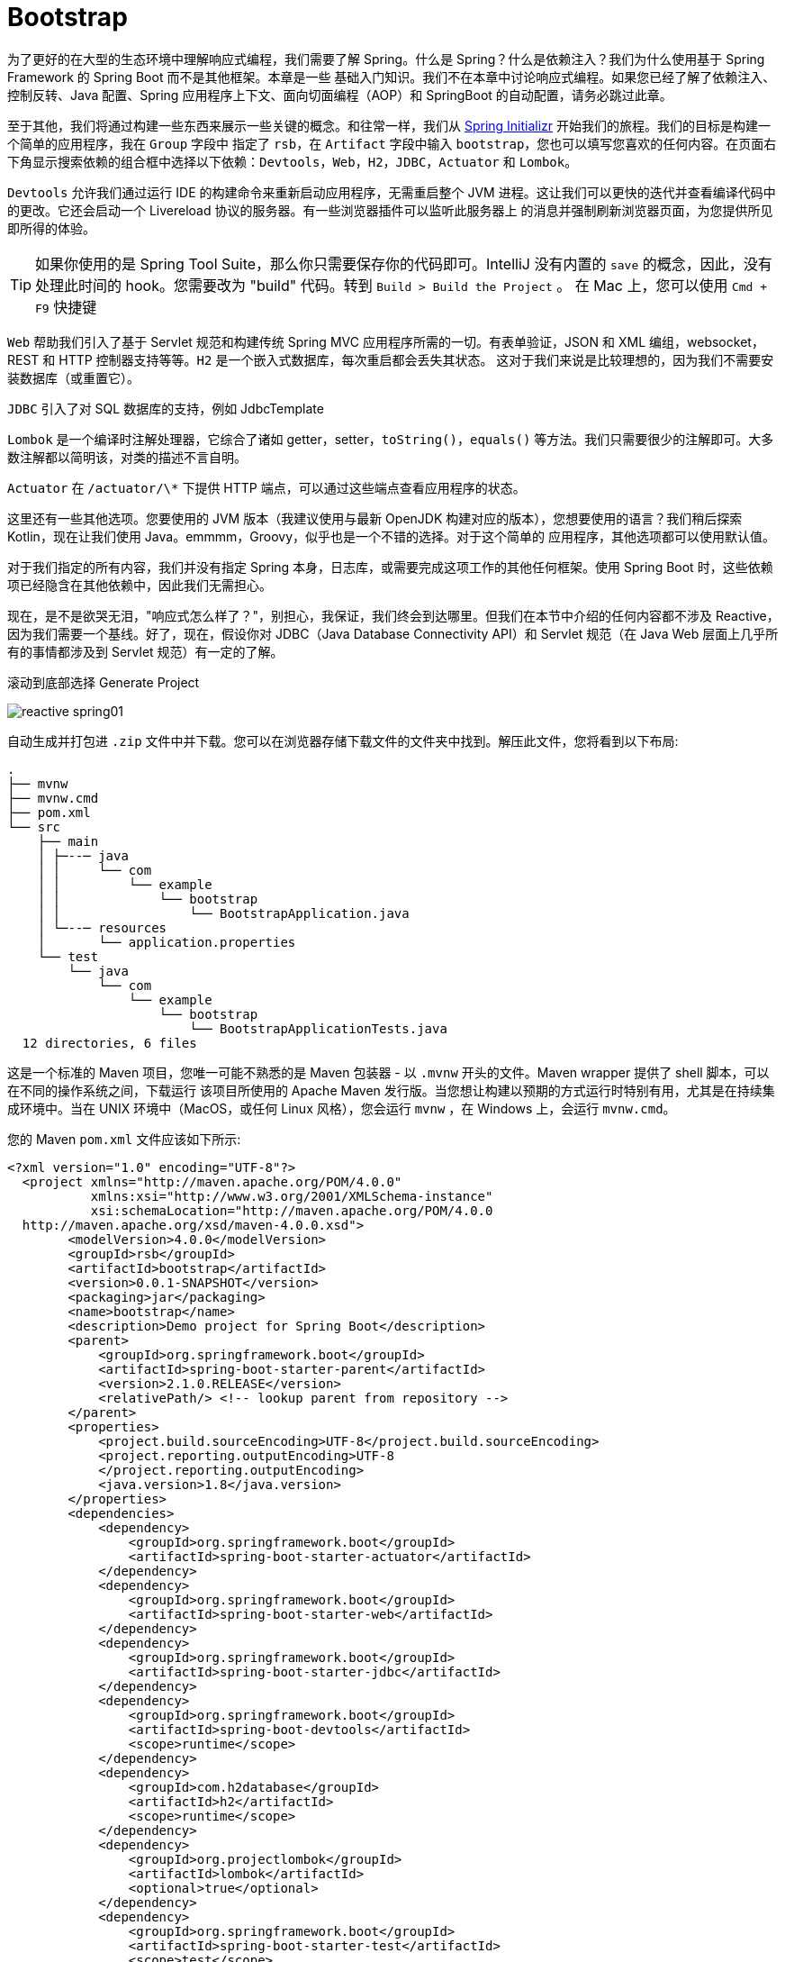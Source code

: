 = Bootstrap

为了更好的在大型的生态环境中理解响应式编程，我们需要了解 Spring。什么是 Spring？什么是依赖注入？我们为什么使用基于 Spring Framework 的 Spring Boot 而不是其他框架。本章是一些
基础入门知识。我们不在本章中讨论响应式编程。如果您已经了解了依赖注入、控制反转、Java 配置、Spring 应用程序上下文、面向切面编程（AOP）和 SpringBoot 的自动配置，请务必跳过此章。

至于其他，我们将通过构建一些东西来展示一些关键的概念。和往常一样，我们从 https://start.spring.io[Spring Initializr] 开始我们的旅程。我们的目标是构建一个简单的应用程序，我在 `Group` 字段中
指定了 `rsb`，在 `Artifact` 字段中输入 `bootstrap`，您也可以填写您喜欢的任何内容。在页面右下角显示搜索依赖的组合框中选择以下依赖：`Devtools`，`Web`，`H2`，`JDBC`，`Actuator` 和 `Lombok`。

`Devtools` 允许我们通过运行 IDE 的构建命令来重新启动应用程序，无需重启整个 JVM 进程。这让我们可以更快的迭代并查看编译代码中的更改。它还会启动一个 Livereload 协议的服务器。有一些浏览器插件可以监听此服务器上
的消息并强制刷新浏览器页面，为您提供所见即所得的体验。

[TIP]
====
如果你使用的是 Spring Tool Suite，那么你只需要保存你的代码即可。IntelliJ 没有内置的 `save` 的概念，因此，没有处理此时间的 hook。您需要改为 "build" 代码。转到 `Build > Build the Project` 。
在 Mac 上，您可以使用 `Cmd + F9` 快捷键
====

`Web` 帮助我们引入了基于 Servlet 规范和构建传统 Spring MVC 应用程序所需的一切。有表单验证，JSON 和 XML 编组，websocket，REST 和 HTTP 控制器支持等等。`H2` 是一个嵌入式数据库，每次重启都会丢失其状态。
这对于我们来说是比较理想的，因为我们不需要安装数据库（或重置它）。

`JDBC` 引入了对 SQL 数据库的支持，例如 JdbcTemplate

`Lombok` 是一个编译时注解处理器，它综合了诸如 getter，setter，`toString()`，`equals()` 等方法。我们只需要很少的注解即可。大多数注解都以简明该，对类的描述不言自明。

`Actuator` 在 `/actuator/\*` 下提供 HTTP 端点，可以通过这些端点查看应用程序的状态。

这里还有一些其他选项。您要使用的 JVM 版本（我建议使用与最新 OpenJDK 构建对应的版本），您想要使用的语言？我们稍后探索 Kotlin，现在让我们使用 Java。emmmm，Groovy，似乎也是一个不错的选择。对于这个简单的
应用程序，其他选项都可以使用默认值。

对于我们指定的所有内容，我们并没有指定 Spring 本身，日志库，或需要完成这项工作的其他任何框架。使用 Spring Boot 时，这些依赖项已经隐含在其他依赖中，因此我们无需担心。

现在，是不是欲哭无泪，"响应式怎么样了？"，别担心，我保证，我们终会到达哪里。但我们在本节中介绍的任何内容都不涉及 Reactive，因为我们需要一个基线。好了，现在，假设你对 JDBC（Java Database Connectivity API）和
Servlet 规范（在 Java Web 层面上几乎所有的事情都涉及到 Servlet 规范）有一定的了解。

滚动到底部选择 Generate Project

image::images/reactive-spring01.png[]

自动生成并打包进 `.zip` 文件中并下载。您可以在浏览器存储下载文件的文件夹中找到。解压此文件，您将看到以下布局:

[source,txt]
----
.
├── mvnw
├── mvnw.cmd
├── pom.xml
└── src
    ├── main
    │ ├─--─ java
    │ │     └── com
    │ │         └── example
    │ │             └── bootstrap
    │ │                 └── BootstrapApplication.java
    │ └─--─ resources
    │       └── application.properties
    └── test
        └── java
            └── com
                └── example
                    └── bootstrap
                        └── BootstrapApplicationTests.java
  12 directories, 6 files
----

这是一个标准的 Maven 项目，您唯一可能不熟悉的是 Maven 包装器 - 以 `.mvnw` 开头的文件。Maven wrapper 提供了 shell 脚本，可以在不同的操作系统之间，下载运行
该项目所使用的 Apache Maven 发行版。当您想让构建以预期的方式运行时特别有用，尤其是在持续集成环境中。当在 UNIX 环境中（MacOS，或任何 Linux 风格），您会运行
`mvnw` ，在 Windows 上，会运行 `mvnw.cmd`。

您的 Maven `pom.xml` 文件应该如下所示:

[source,xml]
----
<?xml version="1.0" encoding="UTF-8"?>
  <project xmlns="http://maven.apache.org/POM/4.0.0"
           xmlns:xsi="http://www.w3.org/2001/XMLSchema-instance"
           xsi:schemaLocation="http://maven.apache.org/POM/4.0.0
  http://maven.apache.org/xsd/maven-4.0.0.xsd">
        <modelVersion>4.0.0</modelVersion>
        <groupId>rsb</groupId>
        <artifactId>bootstrap</artifactId>
        <version>0.0.1-SNAPSHOT</version>
        <packaging>jar</packaging>
        <name>bootstrap</name>
        <description>Demo project for Spring Boot</description>
        <parent>
            <groupId>org.springframework.boot</groupId>
            <artifactId>spring-boot-starter-parent</artifactId>
            <version>2.1.0.RELEASE</version>
            <relativePath/> <!-- lookup parent from repository -->
        </parent>
        <properties>
            <project.build.sourceEncoding>UTF-8</project.build.sourceEncoding>
            <project.reporting.outputEncoding>UTF-8
            </project.reporting.outputEncoding>
            <java.version>1.8</java.version>
        </properties>
        <dependencies>
            <dependency>
                <groupId>org.springframework.boot</groupId>
                <artifactId>spring-boot-starter-actuator</artifactId>
            </dependency>
            <dependency>
                <groupId>org.springframework.boot</groupId>
                <artifactId>spring-boot-starter-web</artifactId>
            </dependency>
            <dependency>
                <groupId>org.springframework.boot</groupId>
                <artifactId>spring-boot-starter-jdbc</artifactId>
            </dependency>
            <dependency>
                <groupId>org.springframework.boot</groupId>
                <artifactId>spring-boot-devtools</artifactId>
                <scope>runtime</scope>
            </dependency>
            <dependency>
                <groupId>com.h2database</groupId>
                <artifactId>h2</artifactId>
                <scope>runtime</scope>
            </dependency>
            <dependency>
                <groupId>org.projectlombok</groupId>
                <artifactId>lombok</artifactId>
                <optional>true</optional>
            </dependency>
            <dependency>
                <groupId>org.springframework.boot</groupId>
                <artifactId>spring-boot-starter-test</artifactId>
                <scope>test</scope>
            </dependency>
        </dependencies>
        <build>
            <plugins>
              <plugin>
                  <groupId>org.springframework.boot</groupId>
                  <artifactId>spring-boot-maven-plugin</artifactId>
              </plugin>
            </plugins>
        </build>
</project>
----

这个 `pom.xml` 文件很简单，在 Spring Initializr 上选择的复选框都表示为 `pom.xml` 文件的 `dependency`。我们选择了 Web，它对于的依赖是 `org.springframework.boot:spring-boot-starter-web`。
对于这个例子，它解释了我们需要至少三个依赖项，但并不能解释所有的依赖项。同时，测试也很重要，在添加到 Maven 构建的依赖项中，我们可以至少可以看到
`org.springframework.boot:spring-boot-starter-test`。通常，Spring Initializr 会根据您添加的库在合适的时候添加其他测试库。如果没有选择其他库，Spring Initializr
会自动生产具有测试依赖的新项目。

我们还可以看到有一个空的属性文件 `src/main/resources/application.properties`， 稍后，我们会对此文件进行配置。Spring 可以读取 `.properties` 文件和 `.yaml` 文件。

这是一个标准的 Spring Boot 应用程序，入口类 `BootstrapApplication.java` 具有  `public static void main(String[] args)` 方法。这是一个带有 main 方法
和注解的一个空类。很好，虽然我很想留在这里，大谈 Spring Boot。但如果没有一些背景知识，这也不会成为一个入门课程。因此，删除 `BootstrapApplication.java`，我们
会到达那里，但前提是需要一些基础知识。

== A Bigol'Bago'Beans

Spring Framework 是第一个冠以 Spring 绰号的项目，其核心是一个依赖注入的框架，依赖注入很简单，但影响深远。其思想也很简单：应用程序变化很大，从广义上讲，
解耦有助于降低更改应用程序和系统架构带来的成本，因此，我们需要一种不知道依赖（协作对象）在何处的方式来编写代码。

== CustomerService

假设我们已经编写了一个 CustomerService 接口，现在，我们需要为其提供一种实现：

// include::code:CustomerService[]

[source,java]
----
public interface CustomerService {

    Collection<Customer> save(String... names);

    Customer findById(Long id);

    Collection<Customer> findAll();
}
----

CustomerService 本身并不像它最终会如何连接在一起那么有趣，编写实现 - 需要使用那些依赖对象，这会影响到以后更改实现的难易程度。当您向系统中添加更多类型时，会增加此成本。
在软件项目的长期维护中，预先编写可维护的代码总是好的

在 Spring 的核心 JDBC 支持中，`JdbcTemplate` 是许多人使用的 Spring 的实用工具类。它在 Spring 生命周期的大部分时间都存在，并支持常见的 JDBC 操作，可以避免我们
使用 JDBC 时涉及到的大量样板代码（创建和销毁会话或事务，结果集映射到对象，参数绑定等等）。

为了让对象关系映射（ORM）的讨论变得简单 - Spring 本身以某种方式很好的支持范例 - 我们将在我们的实现中坚持使用 `JdbcTemplate`，让我们来看以下 `BaseCustomerService`，
它需要一个 `DataSource` 实例，并实例化一个新的 `JdbcTemplate` 实例

[source,java]
----
public class BaseCustomerService implements CustomerService { // <1>

    private final RowMapper<Customer> rowMapper = (rs,i) -> new Customer(rs.getLong("id"),rs.getString("NAME"));

    private final JdbcTemplate jdbcTemplate; // <2>

    public BaseCustomerService(DataSource dataSource) { // <3>
        this.jdbcTemplate = new JdbcTemplate(dataSource);
    }

    @Override
    public Collection<Customer> save(String... names) {
        List<Customer> customerList = new ArrayList<>();

        for(String name : names) {
            GeneratedKeyHolder keyHolder = new GeneratedKeyHolder();
            this.jdbcTemplate.update((connection) -> {
                PreparedStatement ps = connection.prepareStatement("insert into CUSTOMERS(name) values (?)"
                        , Statement.RETURN_GENERATED_KEYS);
                ps.setString(1,name);
                return ps;
            },keyHolder);
            Long keyHolderKey = Objects.requireNonNull(keyHolder.getKey().longValue());
            Customer customer = this.findById(keyHolderKey);
            Assert.notNull(name,"the name given must not be null!");
            customerList.add(customer);
        }
        return customerList;
    }

    @Override
    public Customer findById(Long id) {
        String sql = "select * from CUSTOMERS where id = ?";
        return this.jdbcTemplate.queryForObject(sql,rowMapper,id);
    }

    @Override
    public Collection<Customer> findAll() {
        return this.jdbcTemplate.query("select * from CUSTOMERS",rowMapper);
    }
}
----
<1> 这是一个 public 类，因为在本章中我们会在不同的包中有不同的实现。通常，你应该不会在不同的包中有多个实现，你应该尽可能的为实现分配不可见的修饰符。我的大部分代码的包都是私有的（根本没有修饰符）
<2> `JdbcTemplate` 引用我们需要的数据源
<3> 它需要一个数据源

== 不灵活的实现

实现的第一步是需要确定其与 RDBMS 对话的 `java.sql.DataSource` 实例。它需要该对象能够与数据库进行交互。这个数据库肯定会根据环境而改变位置。因此，在 Java 中对开发数据库
的凭据进行硬编码是错误的，进具体的说，将 `DataSource` 对象的创建隐藏在 `CustomerService` 实现中是错误的。出于多种原因，最重要的是安全性，这是一种糟糕的想法。
因为它将本地计算机上运行的数据库和代码耦合起来，无法切换数据库驱动程序的 URL。

[TIP]
====
如果你的开发，测试和集成测试数据库都是同一个数据库，这将是非常糟糕的
====

一个 `CustomerService` 的本地实现 - 但不建议这么做

[source,java]
----
public class DevelopmentOnlyCustomerService extends BaseCustomerService {

    public DevelopmentOnlyCustomerService() {
        super(buildDataSource());
    }

    private static DataSource buildDataSource() { // <1>
        EmbeddedDatabase dataSource = new EmbeddedDatabaseBuilder()
                .setType(EmbeddedDatabaseType.H2)
                .build();
        return DataSourceUtils.initializeDdl(dataSource);
    }
}
----
====
<1> 在 `CustomerService` 实现中硬编码创建数据源，这里使用的是基于内存数据库的嵌入式 H2
====

最大的遗憾是，这个实现除了硬编码将 `DataSource` 传递给父构造函数之外，并没有做其他任何事。`BaseCustomerService` 是参数化的，它保留了可选性，这个子类几乎是
不遗余力的通过对 `Datasource` 进行硬编码来删除可选性，真的是浪费。`DataSource` 确实是需要在某个地方创建，但我们希望不应该在它的实现中创建。`DataSource` 表示
与网络服务的实时连接，当我们的应用程序从一个环境（开发，QA，staging 等）迁移到另一个环境时，其位置可能会发生变化。在这个糟糕的例子中，我们使用了内存和嵌入式数据库，
但这并不是常见的情况，在大多数情况下，我们通常会有一个需要指定 URIS，位置，凭据的数据源

`DataSource` 在使用前需要进行一些初始化设置，此示例在 `CustomerService` 实现时已经进行了创建和初始化逻辑。如果你对初始化逻辑比较好奇，我们将在后续示例中使用此
方法 `DataSourceUtils#initializeDdl(DataSource)`

[source,java]
----
public class DataSourceUtils {

    public static DataSource initializeDdl(DataSource dataSource) { // <1>
        ResourceDatabasePopulator populator = new ResourceDatabasePopulator(
                new ClassPathResource("/schema.sql")); // <2>
        DatabasePopulatorUtils.execute(populator,dataSource);
        return dataSource;
    }
}
----
====
<1> `ResourceDatabasePopulator` 来自 Spring Framework。它支持执行一个或多个 SQL 文件执行 SQL 语句。例如，如果在尝试运行 `CREATE TABLE` 操作时，如果数据库已经存在。或者继续，或者使其初始化失败
<2> Spring 提供了一个抽象概念 `Resource`，它代表了我们可能想要执行输出和输入的某种资源。`ClassPathResource` 代表应用程序类路径资源
====

下面演示如何使用这个实现

[source,java]
----
public class Application {

    public static void main(String[] args) {
        DevelopmentOnlyCustomerService customerService = new DevelopmentOnlyCustomerService();
        Demo.workWithCustomerService(Application.class,customerService);
    }
}
----

我们使用 Demo#workWithCustomerService(CustomerService) 来测试最终的实现，后续的例子中会用到这个方法，我们来看看他的定义：

[source,java]
----
public class Demo {

    private static final Logger log = LoggerFactory.getLogger(Demo.class);

    public static void workWithCustomerService(Class<?> label, CustomerService customerService){
        // <1>
        log.info("================================");
        log.info(label.getName());
        log.info("================================");

        // <2>
        Stream.of("A","B","C").map(customerService::save)
                .forEach(customer -> {
                    log.info("saved " + customer.toString());
                });

        // <3>
        customerService.findAll()
                .forEach(customer -> {
                    Long id = customer.getId();
                    // <4>
                    Customer byId = customerService.findById(id);
                    log.info("found " + byId.toString());
                    Assert.notNull(byId,"the resulting customer should not be null!");
                    Assert.isTrue(byId.equals(customer),"we should be able to query for this result");
                });
    }
}
----
====
<1> 解释我们要做什么
<2> 使用我们的实现向数据库写入一些数据
<3> 查找数据库中的所有记录
<4> 确认我们可以通过 id 找到每条记录
====

这段代码看起来像是一个测试，也确是如此。每个示例都有一个 JUnit 单元测试，基本上使用相同的代码路径。我们将专注于如何在 `public static void main` 应用程序的上下文
中建立每个示例，并进行测试。可以这么说，测试和演示我们都使用相同的代码。

`DataSource` 实例的代价很高并且通常需要在服务之间共享，所以，在使用他们的地方创建没有任务意义。取而代之的是，让我们集中在一处创建它们，它不需要关心我们如何编写自己的代码。

== 参数化实现

为了改进我们的示例并恢复可选性，最简单的方式就是通过构造函数对 `DataSource` 进行参数化

[source,java]
----
public class DataSourceCustomerService extends BaseCustomerService {
    // <1>
    public DataSourceCustomerService(DataSource dataSource) {
        super(dataSource);
    }
}
----
====
<1> 具有调用父类构造函数的构造函数
====

下面是重构的 `main` 方法

[source,java]
----
public class Application {

    public static void main(String[] args) {
        // <1>
        EmbeddedDatabase dataSource = new EmbeddedDatabaseBuilder()
                .setType(EmbeddedDatabaseType.H2)
                .build();
        // <2>
        DataSource initializeDataSource = DataSourceUtils.initializeDdl(dataSource);
        CustomerService customerService = new DataSourceCustomerService(initializeDataSource);
        Demo.workWithCustomerService(Application.class,customerService);
    }
}
----
====
<1> 我们的 `CustomerService` 仅依赖指向数据源的指针，我们可以随时更改此引用
<2> `CustomerService` 只关系它有一个完整的数据源引用，不需要连接初始化逻辑
====

这样好多了，此实现支持通过基类型进行参数化构造，这种情况下，我们的代码并不知道 `DataSource` 引用的来源。他可以是测试中的模拟实例，也可以是生产环境中的生产级连接池数据源。

你会注意到一点，代码在事务管理中有点愚蠢，因为它根本不处理事务。我们的实现可以说是比较乐观的，所有的这些都是以我们假设没有任何问题的方式编写的。公平的说，`findById` 和 `findAll` 方法
是查询。因此，查询要么返回我们要求的结果，要么不返回

== Template

对于那些读取数据的方法，您可能会忽略其原子性和事务，因为只有一个查询，当循环遍历所有输入参数使用 `save(String... names)` 插入到数据库时，事情就有点复杂了。当然，我们可能考虑到使用
SQL 批处理，但也引发了我们的一个思考：如果在处理所有的 `String... names` 参数过程中出现问题怎么办？这时，我们已经将一条或者多条数据插入到数据库中，这是可以接受的吗？
在我们的例子中，可以，有总比没有没有好。但是，有时候，您可能试图将几条相关信息写入数据库，如果这些相关信息没有同时写入数据库，它们将不一致，那么它们的完整性就得不到维护

在一些包括 SQL 数据存储的中间件中支持事务的概念，您可以将多个相关的事务封装到一个工作单元中，然后同时提交所有这些相关的事务。要么写入事务中的内容，要么回滚所有内容，
结果就像您根本没有写任何东西一样。以这种方式对系统进行推理要容易的多，您不必猜测写入的那部分成功了，那部分没有成功。

当我们在基于 SQL 数据存储和 `JdbcTemplate` 的上下文中查看事务的概念时，，这不是数据库独有的。`MongoDB` 也支持事务。许多您最喜欢的消息队列（如 `RabbitMQ` 或支持 `JMS` 规范的消息队列）也是如此。
`Neo4J` 也是如此。在 Spring 中，处理事务的基本流程用 `PlatformTransactionManager` 表示，有不同的实现以支持不同的技术。您可以使用 `PlatformTransactionManager` 显式的开始工作，
提交或者回滚。这很简单，但是必须编写 `try/catch` 语句来处理工作单元，在没有异常时提交，有异常时回滚。这时很乏味的，即使你使用了 `PlatformTransactionManager`。

因此，Spring 提供了 `TransactionTemplate`，将其简化为一行。您只需要提供一个在打开的事务上下文中执行的回调。如果您抛出任何异常，则会导致混滚。否则，事务将被提交。
让我们重新整理我们的例子，这次使用事务。

[source,java]
----
public class TransactionTemplateCustomerService extends BaseCustomerService {

    private final TransactionTemplate transactionTemplate; // <1>

    public TransactionTemplateCustomerService(DataSource dataSource,
                                              TransactionTemplate transactionTemplate) {
        super(dataSource);
        this.transactionTemplate = transactionTemplate;
    }

    @Override
    public Collection<Customer> save(String... names) {
        return this.transactionTemplate.execute(s -> super.save(names));
    }

    @Override
    public Customer findById(Long id) {
        return this.transactionTemplate.execute(s -> super.findById(id));
    }

    @Override
    public Collection<Customer> findAll() {
        return this.transactionTemplate.execute(s -> super.findAll());
    }
}
----
====
除了 `DataSource` 外，此类还需要依赖 `TransactionTemplate`
====

好多了，现在我们不需要手动去捕获异常了，也能返回一个正常的结果，并且也不需要我们清理数据库。这一切并不难，现在，让我们看一下在应用程序中如何将一些必要的对象连接在一起

[source,java]
----
public class Application {

    public static void main(String[] args) {
        EmbeddedDatabase dataSource = new EmbeddedDatabaseBuilder()
                .setType(EmbeddedDatabaseType.H2)
                .build();

        DataSource initializeDataSource = DataSourceUtils.initializeDdl(dataSource); // <1>
        PlatformTransactionManager dsTxManager = new DataSourceTransactionManager(initializeDataSource); // <2>
        TransactionTemplate transactionTemplate = new TransactionTemplate(dsTxManager); // <3>
        // <4>
        CustomerService customerService = new TransactionTemplateCustomerService(initializeDataSource,transactionTemplate);
        Demo.workWithCustomerService(Application.class,customerService);
    }
}
----
====
<1> 和之前一样，初始化数据源
<2> 创建 PlatformTransactionManager 实例 DataSourceTransactionManager
<3> 使用 TransactionTemplate 包装 PlatformTransactionManager
<4> 其余同上
====

好多了，现在我们不需要手动去捕获异常了，也能返回一个正常的结果，并且也不需要我们清理数据库。`TransactionTemplate` 只是许多 `\*Template` 对象中的一个，就像我们一直在使用的 `JdbcTemplate` 一样，它的目的是
封装事务管理等样板代码。模版方法是一种处理和隐藏其他样板代码，让用户使用尽可能少的代码的一种方法。在这种情况下，我们对数据库所做的事情 - 查询，提取和转换结果等是唯一的，因此我们只需要提供逻辑即可。但与使用
`PlatformTransactionManager` 实现相关的所有其他事情都不是。

你会发现 Spring 提供了许多 `\*Template` 对象。`JmsTemplate` 使使用 JMS 更容易，`AmqpTemplate` 使使用 AMQP 更容易，`MongoTemplate` 和 `ReactiveMongoTemplate` 对象分别以同步，阻塞和异步，非阻塞的方式使使用
MongoDB 更容易，`JdbcTemplate` 使使用 JDBC 更容易，`RedisTemplate` 使使用 Redis 更容易，RestTemplate 使创建 HTTP 客户端请求更容易。还有其他十几个你会在日常工作中经常遇到，还有十几个不起眼但也很有用，如果你需要的
话。我最喜欢的，晦涩的一个是 `org.springframework.jca.cci.core.CciTemplate`，它使通过通用连接器接口（CCI）和使用 Java 连接器结构（JCA）连接器的客户端更容易结合。

[NOTE]
====
您需要它吗？希望您永远不会，这是一个 API，您需要将企业集成系统集成到您的 J2EE/JavaEE 应用程序服务器。本书不会涉及到这些
====

== 应用程序上下文

最后一个例子比之前的例子都要复杂，我们需要创建和配置四个不同的对象才能达到我们的目的。我这里 “做了吗？” 的意思是在方法调用中将 `CustomerService` 作为参数传递到我们的完整配置，我们的例子距离成为业务提供价值
还有很长的路要走。为此，我们需要将实际客户端连接功能，所以我们需要进行部署，并且有可能创建更多这样的服务。另外，也许将我们的内存嵌入式数据库替换为真实的数据库，使其重启后数据仍然存在。现在，我们需要配置这些
不同的对象并将其组件化，所有的一切我们在我们的 `main(String[] args)` 方法中进行，我们必须将代码复制并粘贴到我们的测试中，以确认一切按预期工作。

这不需要扩展，让我们来看一个使用 Spring 编写对象的示例，它支持我们迄今为止努力获得的灵活性，同时简化了生产和测试代码。不需要重写 `CustomerService` - 实际上，一切都与以前一样，只是编写代码的方式发生变化。

Spring 其实就是一堆 Bean，它负责管理 bean 的生命周期，但我们需要告诉它要管理那些对象。一个方式是通过定义对象（称为 "beans"）,在这个例子中，我们将在我们的应用程序类中定义 "bean".

[source,java]
----
// <1>
@Configuration
@Import(DataSourceConfiguration.class) // <2>
public class Application {


    // <3>
    @Bean
    PlatformTransactionManager transactionManager(DataSource dataSource) {
        return new DataSourceTransactionManager(dataSource);
    }

    @Bean
    TransactionTemplate transactionTemplate(PlatformTransactionManager tm) {
        return new TransactionTemplate(tm);
    }

    public static void main(String[] args) {
        // <4>
        ApplicationContext ac = SpringUtils.run(Application.class,"prod");

        // <5>
        CustomerService cs = ac.getBean(CustomerService.class);
        Demo.workWithCustomerService(Application.class,cs);
    }
}
----
====
<1> Application 是一个 `@Configuration` 类，其方法使用 `@Bean` 注解，返回主要的对象，并应用与应用程序上下文中的其他对象。
<2> `DataSource` 的定义会根据我们我们的开发或生产环境改变而改变。我们将这些定义存储在另一个配置中，我们在这里导入类
<3> 在 `@Configuration` 类中每一个带有 @Bean 注解的方法都是 bean 的提供者
<4> 我们在 `SpringUtils.run` 中隐藏了创建 Spring `ApplicationContext` 的复杂性，`ApplicationContext` 有六个有趣的实现，通常，我们不需要关心使用那个以及何时使用，因为 Spring Boot 创建该对象是透明的（我们稍后将使用）。
为了获取 Spring `ApplicationContext` 的实例，我们需要提供配置类和配置文件、标签，prod。
<5> `ApplicationContext` 是 Spring 应用程序的核心。它是存储我们所有配置对象的东西。我们可以通过 beans 的类型（如此处所示）或其 bean 的名称来获取 bean 的引用。
====

那些 @Bean 方法很重要，它展示了我们为 Spring 定义对象及其关系的方式。Spring 启动，调用方法并存储对象，然后将这些对象作为引用以供其他需要它的对象使用。当 Spring 提供对依赖的引用时，我们说它已经 “注入” 了依赖。
如果应用程序中其他任何地方需要该方法返回的类型（或多个类型，如果结果表示为接口）的对象，它们将调用第一次获得单个实例的引用的方法。

如果一个 bean 需要引用另外一个来完成它的工作，它会将这种依赖表示为 bean 方法中的一个参数。Spring 将查找适当定义的任何 bean，并在调用我们的方法时将它们作为参数提供。

这一切的好处是，如果我们每个人都想重新创建整个应用程序，我们只需要提供一个 `ApplicationContext` 实例，我们所有对象就会聚集在一起。在第一个示例中，我们使用的是普通的 Spring 框架。这没有什么特别之处，让我们
看看我们是如何创建 `ApplicationContext` 实例的，但请记住，我们以后不需要这样的样板代码

[source,java]
----
public class SpringUtils {

    public static ConfigurableApplicationContext run(Class<?> sources, String profile) {
        // <1>
        AnnotationConfigApplicationContext applicationContext = new AnnotationConfigApplicationContext();

        // <2>
        if(StringUtils.hasText(profile)) {
            applicationContext.getEnvironment().setActiveProfiles(profile);
        }

        // <3>
        applicationContext.register(sources);
        applicationContext.refresh();

        // <4>
        applicationContext.start();
        return applicationContext;
    }
}
----
====
<1> 我们正在使用一个 `ApplicationContext` 实例，它可以处理以注解为中心的配置，也称为 “Java 配置”
<2> 它告诉 Spring 根据各种条件创建或者不创建对象，这个条件是 "这个 bean 是否有与之关联的 profile 文件？"，profile 是附加到对象定义的 label 或 tag。我们现在还没有看到一个，
但后面会看到的。通过配置 active profile 文件，创建所有没有 profile 和我们激活的 profile 特定的配置的所有对象。
<3> 在这种情况下，我们正在注册一个配置类。在其他情况下，`sources` 可能是其他类型的输入组件
<4> 最后，我们启动 Spring，他会触发所有对象的创建并加载
====

接下来让我们看看如何在 `DataSourceConfiguration` 中处理 `DataSource` 定义。我已将这些定义提取到一个单独的类中，以便我们以后可以重用它们的定义。
我想将构建 `DataSource` 的复杂性集中在一块，我们将利用配置文件来创建两个数据源的定义，一个生成内存中的 H2 数据源，一个是根据提供的 driver class name，username，password 和 JDBC url
生成数据源。这些参数是可变的，可能随着开发人员的机器而改变，也可能随环境改变。

Spring 有一个 `Environment` 对象，您可以在任何地方进行依赖注入，它充当配置的字典 - 键和值，值可能来源于任何地方 - 属性文件、YAML 文件、环境变量、数据库等。
您可以通过向 `Environment` 提供 `PropertySource` 类型的对象来向环境配置新的来源。Spring 有一个 `@PropertySource` 注解，他从文件中获取任何配置值并将
它们添加到 `Environment` 中，在 `Environment` 中，您可以使用 `@Value` 注解将这些值注入 bean 方法中的配置参数。

[source,java]
----
@Configuration
public class DataSourceConfiguration {

    // <1>
    @Configuration
    @Profile("prod") // <2>
    @PropertySource("application-prod.properties") // <3>
    public static class ProductionConfiguration{
        @Bean
        DataSource productionDataSource(@Value("${spring.datasource.url}") String url, // <4>
                                        @Value("${spring.datasource.username}") String username,
                                        @Value("${spring.datasource.password}") String password,
                                        @Value("${spring.datasource.driver-class-name}")Class<Driver> driverClass) { // <5>
            DriverManagerDataSource dataSource = new DriverManagerDataSource(url, username, password);
            dataSource.setDriverClassName(driverClass.getName());
            return dataSource;
        }
    }

    @Configuration
    @Profile("default") // <6>
    @PropertySource("application-default.properties")
    public static class DevelopmentConfiguration {

        @Bean
        DataSource developmentDataSource() {
            return new EmbeddedDatabaseBuilder().setType(EmbeddedDatabaseType.H2).build();
        }
    }

    @Bean
    DataSourcePostProcessor dataSourcePostProcessor() {
        return new DataSourcePostProcessor();
    }

    // <7>
    private static class DataSourcePostProcessor implements BeanPostProcessor {

        @Override
        public Object postProcessAfterInitialization(Object bean, String beanName) throws BeansException {

            if(bean instanceof DataSource) {
                DataSourceUtils.initializeDdl(DataSource.class.cast(bean));
            }
            return bean;
        }
    }

}
----
====
<1> `@Configuration` 类可以充当其他配置类的容器。当我们导入 `DataSourceConfiguration` 类时，Spring 还会解析任何嵌套的配置类
<2> 此配置类仅在当 "prod" 配置处于激活状态才激活
<3> 告诉 Spring 我们需要来自 `application-default.properties` 属性文件中的配置值
<4> 使用 `@Value` 注解根据 key 从配置文件中注入值
<5> Spring 可以将属性文件中的字符串转换为更复杂的类型，如 `Class<T>`，因为它委托给 Spring 中的 `ConversionService` ，您也可以自定义此对象
<6> `default` profile 是一个特殊的 profile，它仅在没有任何其他 profile 时才处于激活状态。因此，如果您专门激活 `prod` profile，则 `default` 不会激活。如果您
不激活任何 profile，则将启动 `default` profile。因此，默认情况下将提供此配置中的所有对象。在这里，我们配置了一个基于内存的嵌入式 H2 数据库。
<7> 在前面的示例中，我们使用 `DataSourceUtils#initializeDdl` 来确保 `DataSource` 在使用之前运行其使用的 DDL。现在，我们有两个地方可以定义数据源。
我们可以简单的在这两个位置复制该逻辑，但这违反了 DRY（不能重复自己）原则。相反，我们将配置一个 `BeanPostProcessor` 类型的对象。`BeanPostProcessor` 是一个回调接口，它提供了两种（默认）方法。
在这里，我们的类重写了 `postProcessAfterInitialization` 方法，我们判断对象的类型，以确认它是某种数据源，然后我们进行初始化。这样，无论 `DataSource` 如何创建或者在哪里创建。`BeanPostProcessor` 都会确保它被正确初始化。
Spring 有其他生命周期事件和关联的回调接口，您可能会经常看到它们，`BeanPostProcessor` 是比较常见的一种
====

在 `Application` 类中，我们我们显式的传入 `prod` profile，不过，这不是配置 profile 的唯一方法。这是一种限制性的方法，将 profile 硬编码进应用程序逻辑中。在正常的工作流程中，您可以将应用程序二进制文件从
一个环境提升到另一个环境而不需要重新编译，这样您就不会冒着风险将变量引入构建。因此，您需要某种方式来更改 profile 而无需重新编译。当启动 java 应用程序时，Spring 支持命令行参数 `-spring.profiles.active=prod`。您
还可以在你主类的 `main` 方法中指定此属性。在 `SpringApplication.run` 调用之前指定 `System.setProperty("spring.profiles.active","prod")`，`prod` profile 则会使用自己的属性文件 `application-prod.properties` 中的属性。

[source,properties]
----
spring.datasource.url=jdbc:h2:mem:rsb;DB_CLOSE_DELAY=-1;DB_CLOSE_ON_EXIT=false
spring.datasource.username=sa
spring.datasource.password=
spring.datasource.driver-class-name=org.h2.Driver
----

当然，您也可以更改这些属性值。如果您使用的是 PostgreSQL 或 Mysql 或 Oracle，或者其他任何东西，相应的更新这些值即可。

== 组件扫描

配置类的有点显而易见，我们只需要检查应用程序中的类就可以查看到每个对象的连接。随着我们当应用程序添加新对象，每当新增一个服务，都需要在这个配置类中进行配置。Spring 支持大量不同类型的对象 - 组件是最简单的层次结构，
它还支持 controllers，services，repositories 和其他类型。对于添加到 Spring 应用程序中的每个对象，您需要在配置类中有一个相应的配置，这是否本身也违反了 DRY。

如果我们在应用程序启动时执行组件扫描，那么 Spring 可以隐式地连接每个对象。如果我们将 `@ComponentScan` 注解添加到我们的应用程序，Spring 将自动发现当前包或子包下的任何对象，对这些对象进行标记 -或 "stereotype" 注解。
这也是对 Java 配置的补充。在这种情况下，Spring 的组件扫描将发现我们开发人员定义的所有的 Spring 对象。例如，我们的 service 或者 HTTP Controller，而我们将 `DataSource` 和 `TransactionTemplate` 之类的使用
Java 配置。换句话说，如果您有权访问源代码并且可以使用 Spring 注解，那么您可能会考虑让 Spring 通过组件扫描来发现对象。

当 Spring 找到一个带有注解的对象时，它将检查构造函数，如果找不到构造函数，它将使用默认的构造函数来实例化应用程序实例。如果它找到一个没有参数的构造函数，则会调用这个方法实例化。如果它找到一个有参构造函数，其值可以
被 Spring 应用程序中的其他对象满足（它可能与我们这里 bean 定义的方式相同），那么 Sprig 将提供这些协作对象。如果它找到多个不明确的构造函数，您可以通过使用 `@Autowired` 注解来告诉 Spring 使用那个构造函数，来消除与其他
构造函数的歧义。

让我们根据组件扫描稍微修改以下我们的示例

[source,java]
----
@Configuration
@ComponentScan // <1>
@Import(DataSourceConfiguration.class)
public class Application {


    @Bean
    PlatformTransactionManager transactionManager(DataSource dataSource) {
        return new DataSourceTransactionManager(dataSource);
    }

    @Bean
    TransactionTemplate transactionTemplate(PlatformTransactionManager tm) {
        return new TransactionTemplate(tm);
    }

    public static void main(String[] args) {
        ApplicationContext ac = SpringUtils.run(Application.class,"prod");

        CustomerService cs = ac.getBean(CustomerService.class);
        Demo.workWithCustomerService(Application.class,cs);
    }
}
----
====
<1> 这里唯一需要注意的是，我们已经使用 `@ComponentScan` 注解启用了组件扫描，并且我们没有提供 `CustomerService` 类型的 `@Bean`，因为 Spring 会在组件扫描时自动检测到该类型。
====

如果，我们给他加注解，它会在组件扫描时发现 `CustomerService` 类型。让我们创建一个新类型，它只有一个构造函数和一个 `@Service` 注解

[source,java]
----
@Service // <1>
public class DiscoveredService extends TransactionTemplateCustomerService {

    // <2>
    public DiscoveredService(DataSource dataSource, TransactionTemplate transactionTemplate) {
        super(dataSource, transactionTemplate);
    }
}
----
====
<1> `@Service` 是一个模式注解（stereotyle annotation），这个类和 `Application.java` 在同一个包中，我们只需要对其进行注解就可以发现 它。大多数代码库的类层次结构都不高，因此模式注解将在具有业务逻辑的实现类中编写，
<2> `Application` 类定义了这些类型的实例，因此我们知道 Spring 可以满足这些依赖
====

== 使用 `@Enable*` 注解声明容器服务

我们引入 Spring 并添加了一个类来支持我们的配置，我们将对象的编写从 `main(String[])` 方法中释放出来并放入到这个配置类中，使我们的代码有更多的活动空间。不难看出，Spring 可以使事情变得简单 - 尤其是在使用
组件扫描 -因为我们像应用程序中添加了更多的对象。现在，我们可以做些什么来简化代码，我们可以看到，我们的服务现在使用 `TransactionTemplate` 来管理事务，我们使用 `TransactionTemplate` 为我们的核心功能
划分事务边界，对于我们添加的每个方法，我们都需要使用相同的方式来包装事务划分逻辑。这种横切关注点 - 事务划分 - 是我们经常遇到的事情，尽管这是一个简单的要求，但也不应该需要使用大量的代码来包装它。让我们来
看看如何使用声明式事务来简化代码

[source,java]
----
@Configuration
@EnableTransactionManagement // <1>
@ComponentScan
@Import(DataSourceConfiguration.class)
public class Application {


    @Bean
    PlatformTransactionManager transactionManager(DataSource dataSource) {
        return new DataSourceTransactionManager(dataSource);
    }

    @Bean
    TransactionTemplate transactionTemplate(PlatformTransactionManager tm) {
        return new TransactionTemplate(tm);
    }

    public static void main(String[] args) {
        ApplicationContext ac = SpringUtils.run(Application.class,"prod");

        CustomerService cs = ac.getBean(CustomerService.class);
        Demo.workWithCustomerService(Application.class,cs);
    }
}
----
====
<1> 现在唯一的区别就是我们启用了声明式事务管理
====

除了一个额外的注解外，其他部分和之前都是一样的。现在，我们可以重新实现 `CustomerService`，好吧，我们不必真正重新实现它，真的。简单地使用 `@Transaction` 注解即可，
实现类中的所有 `public` 方法都会自动划分事务

[source,java]
----
@Transactional // <1>
public class TransactionCustomerService extends BaseCustomerService {
    public TransactionCustomerService(DataSource dataSource) {
        super(dataSource);
    }

    @Override
    public Collection<Customer> save(String... names) {
        return super.save(names);
    }

    @Override
    public Customer findById(Long id) {
        return super.findById(id);
    }

    @Override
    public Collection<Customer> findAll() {
        return super.findAll();
    }
}
----
====
这里唯一的区别就是使用 `@Transactional` 注解 Spring bean
====

就是这样，`@Transactional` 注解有一些属性，这些属性为我们使用 `TransactionTemplate` 管理事务时提供了一些灵活性。如前所述，我们获得了所有的 `public`
方法的默认事务划分。我们可以通过使用 `@Transactional` 注解注解每个方法并覆盖类级别的配置，来指定每个方法的事务。

== 一个 "Bootiful" 应用程序

到目前为止，我们已经构建了一个可以与数据库交互，管理声明式事务的应用程序，并且我们已经尽可能的简化了代码，Spring 可以为您处理大量的样板代码，使代码看起来更简洁。不过，到目前为止，我们只专注于创建与数据库交互的服务，
离达到生产级还很远！在我们有一个客户端可以连接到 REST API 之前，还有很多事情需要解决，我们还有很多事要做。我们已经走了很长的一段路，然而。。。我们仍无处可去。我们需要搭建一个 Web 服务，配置一个 Web 框架，设置
安全性等等。

Spring 已经包含了所有，确实，我们可以将 Spring MVC 用于基于 Servlet 的 Web 应用程序。我们可以使用 Spring Data 及其支持跨 SQL 和 NOSQL 数据存储的众多数据访问模块。我们可以使用 Spring Security 在
我们的应用程序中集成身份验证和授权。我们可以使用 Spring Integration 来构建与 Apache Kafka，RabbitMQ，FTP，IMAP，JMS 等以消息为中心的数据流。我们还可以使用 Spring Batch 来支持对大型顺序访问作业
的批处理。还有微服务？是的，这也有许多需要注意的地方。

我们还需要关系可观测性 - 需要一些东西来阐明应用程序的健康状态，以便我们可以在生产环境中放心的使用，并且对其进行有效监控。监控很重要，它可以使我们衡量，进行取舍。让我们看看我们是否可以提高一个档次。

=== 配置 Web 框架的约定的兴起

我们需要提高生产力，还有很多的事情要做，但如果我们能花费更少的时间去做的话就好了，这并不是一个新问题，而且 Java 社区和其他社区已经付出了很多的努力来支持更高效的开发应用程序。

Ruby on Rails，2004 年首次亮相，并在 2000 年代初期变得炙手可热的 Web 框架。这是第一个支持所谓的 "约定优于配置（convention over configuration）" 的项目，其对一些常规的场景进行了优化，使其变得简单，易于开发。
在那些日子里，有许多关于 Web 应用程序 “保姆数据库” 的讨论。你还需要什么？在前段基于 HTML 和后端与 SQL 数据库交互符合当时 80% 的应用程序。Ruby on Rails 针对此特定结果进行了优化，Rails 团队有一个著名的
 5 分钟演示，在实际的 5 分钟内，它们初始化了一个新的应用程序并集成了数据访问和操作该数据库的一个界面。这是构建与 SQL 数据库交互的用户界面的一种非常快速的方法。Ruby on Rails 由代码生产驱动，并受到 Ruby 语言
动态特性的好处。它将数据库状态的表示与用户交互的 HTML 表单和视图结合。它使用大量代码生成来实现目标，用户与命令行 shell 交互，然后生成映射到 SQL 数据库中状态的新实体。它们使用 shell 生成具有视图和实体的 “脚手架”。
该方法比当时 prolific 技术有了很大的改进

Ruby on Rails 的反对者会说，要解除潜在的假设（Assumptions）使非常困难的。由于大多数 Ruby on Rails 应用程序都是自动生成的代码和高度自我化的运行时代码，因此很难在不重写框架的前提下取消框架所做的选择。它为您生成的代码
要么按您希望的方式工作，要么您必须废弃所有内容。普通 Web 开发人员面临的用例发生的改变，如果您想要一个用户界面来依次操作两个不同的数据库实体，那么事情就变得困难起来了。如果您想构建一个基于 HTTP 的 REST API，
那么您就不走运了，如果您想集成 NOSQL，那么就只能靠你自己了。所有的这些东西最终都添加到了 Ruby on Rails 中。当然，它已经进行了改善，但批评仍然挥之不去。现在，到了 2020 年，Ruby on Rails 针对错误进行了
优化。大多数应用程序不在是维护 数据库的 Web 应用程序。它们是基于客户端服务的架构。客户端不仅在不同的逻辑层中运行，而且在不同的物理层中运行。在 Android，IOS 以及功能丰富且强大的 HTML5 浏览器（如 Google Chrome 和 Mozilla Firefox）中运行。

Spring 团队也有一段有趣的历史。Spring 团队参与了两项值得注意的工作，第一个是 Spring Roo，他是一种用于 Java 开发代码的生成方法。Spring Roo 的开发背景是，大约在 2008 年时，Java 应用程序中有大量不是 Java 代码
的组件。XML 部署描述符、基于 JSP 的视图、Hibernate 映射配置的 XML 文件。真的有很多东西，Spring Roo 采用了非常类似 Ruby on Rails 为中心的代码生成方法，但也同样存在致命缺陷。Assumptions 太难解除。它针对
一种类型的应用程序进行了优化。

Grails 更依赖运行时配置，它有代码生成功能，但它的大部分动态特性来自 Groovy 语言，它采用这种语言是为了支持它的某些功能。Spring Roo 和 Grails 都是建立在 Spring 之上。Spring Roo 生成了一大堆基于 Spring 的
代码，如果需要，可以更改这些代码，但这可能是一项艰苦的任务。Grails 相反，它支持元编程和钩子，可以覆盖运行时 `Assumptions` 。Grails 无疑是这两个选项中最成功的。我甚至认为他是继 Ruby on Rails 之后，所有
约定大于配置的 Web 框架中最成功的。

少了什么？Grails 是一种以 Groovy 为中心构建应用程序。如果你不想使用 Groovy 语言（为什么不呢？太棒了！），那么 Grails 可能不是适合您。Grails 在其生命周期的大部分时间里都针对 Web 应用程序保姆级数据库用例
进行了优化。最后，虽然 Java 和常规的 Spring 永远不会希望支持 Groovy 语言中唯一可能的那种元编程，但他们都是动态语言并提供更多的可能性。

=== 云原生应用和服务

现代软件的形态随着架构的变化而变化，我们不再构建 Web 应用程序数据库。相反，客户端和服务对话。有很多服务，小型，单一，可独立部署，可自主更新，可重用，有界上下文。

微服务。微服务是一种可持续交付的新范式的一种软件形态，在这种范式中，组织采用轻松，持续，增量更新。目标是缩短反馈循环，从生产中快速学习迭代。Kenny Bastani 和我在 O'Reilly 的史诗级巨著 Cloud Native java 中
研究了这种范式。这种架构的一种连锁反应就是软件不断的从开发转移到生产，这种变化是不变的。以前只有在临近生产时才担心的问题，现在在刚开始就需要担心。在持续交付流水线中，您可以看到每次 git push 推送
的结果会被推送到生产环境！您将如何处理负载均衡？安全？监控和可观察性？DNS？HTTPS 证书？故障转移？机架服务？虚拟机？容器技术？

为了加入微服务，我们的框架需要针对生产进行优化。并且要尽可能的简化这种无差别的繁琐工作。

=== Spring Boot

2013 年，我们向全世界宣布了 Spring Boot。Spring Boot 是另一种构建 Java 应用程序的方法。Spring Boot 将来自 Spring 和 Java 生态系统的同类组件集成到一个整体中，它为许多场景中的任何一个提供了默认配置。
但是，它同时提供了内置机制来撤销或者覆盖这些默认配置。不需要代码生成。如今，一个 Java 应用程序主要是由 Java 代码和构建工具（`build.gradle` 或 `pom.xml`）组成，并且可以在运行时使用 java 和元编程提供任何动态内容。

让我们重新审视我们的案例，这次是使用 Spring Boot，Spring Boot 就是 Spring。它是您可以编写，但不需要编写的所有的 Spring 配置。Spring Boot 是您与 Spring 团队结对编程的机会。

首先，让我们看一下 `Application` 类

[source,java]
----
@SpringBootApplication // <1>
public class Application {

    public static void main(String[] args) {

        System.setProperty("spring.profiles.active","prod"); // <2>

        SpringApplication.run(Application.class,args); // <3>
    }
}

// <4>
@Profile("dev")
@Component
class DemoListen {
    private final CustomerService customerService;

    public DemoListen(CustomerService customerService) {
        this.customerService = customerService;
    }

    // <5>
    @EventListener(ApplicationReadyEvent.class)
    public void exercise() {

    }
}
----
====
<1> `@SpringBootApplication` 是一个注解，它本身是用其他一些注解进行元注解的，包括 `@Configuration`、`@ComponentScan`、`@EnableAutoConfiguration`。前面两个我们
应该很熟悉，稍后会介绍最后一个
<2> 此应用程序具有在不同 profile 下运行的代码。Spring 可以从环境中获取那个 profile 应该以那种方法激活。包括环境变量或 Java 系统属性。我通常会坚持使用环境变量
<3> `SpringApplication.run(...)` 是标准的 Spring Boot，这是每个应用程序的一部分。它随框架一起提供，并完成我们简单的 `SpringUtils.run` 方法所做的一切（以及更多）。
<4> 在前面的示例中，在生产环境中构建应用程序的方法与测试它的方法不同。所以我们不得不复制代码。在这里，Spring Boot 在测试和生产代码中的行为相同，因此，我们
将对 `Demo.workWithCustomerService(CustomerService)` 的调用保留在一个 bean 中，该 bean 仅在 `dev` profile 处于激活时才能用。
<5> Spring 是一大堆 bean，组件可以通过使用 `ApplicationEvent` 实例相互通信。在这种情况下，我们的 bean 监听 `ApplicationReadyEvent`，它告诉我们应用程序何时准备好开始处理请求。在
启动顺序中尽可能晚的调用此事件。
====

事件监听器机制很不错，因为它意味着我们不在需要混淆 `main(String[] args])` ，从一个应用程序到另一个应用程序完全相同

`@EnableAutoConfiguration` 注解虽然没有看到，但可以说是这段代码的重要组成部分。它激活 Spring Boot 的自动配置。自动配置类由框架在启动时运行，并提供一些对象。具体来说，当 Spring Boot 启动时，他会检查
`CLASSPATH` 上所有的 `.jar` 中的 `META-INT/spring.factories` 文件，Spring Boot 本身提供了一个，当然，您的代码也可以提供一个。`spring.factories` 文件有一些键和其关联的值。

其中，Spring Boot 会检查一行以 `org.springframework.boot.autoconfigure.EnableAutoConfiguration` 开头的键，它的值的每一行是完全限定的类名。这些类是 Java 配置类。它们将对象提供给 Spring 对象图。
然后做一些我们不想做的事，就像配置 Web 服务器一样，或数据源，或者 `PlatformTransactionManager` 和 `TransactionTemplate`。您是否注意到我们没有像示例那也导入 `rsb.bootstrap.DataSourceConfiguration` 类？
我们没有定义任何东西，真的，除了执行我们的 `CustomerService` 实现所需要的 bean

[source,java]
----
@Service // <1>
public class BootifulCustomerService extends BaseCustomerService {
    public BootifulCustomerService(DataSource dataSource) {
        super(dataSource);
    }
}
----
====
此实现只是扩展了现有的带有 `@Transaction` 注解的 `TransactionCustomerService`。我想我们也可以使用 `@Bean` 方法定义那个 bean
====

到目前为止，我们一直在使用属性（来自 `application.properties`）,在应用程序启动时会自动注入。我们一直在使用以 `spring.datasource` 开头的 key，因为这些是 Spring Boot 所期望的。
它甚至会根据激活的 Spring profile 加载正确的配置文件。

这种自动配置已经很有用了，但我们可以做更多。让我们构建一个 REST API。

[source,java]
----
@RestController // <1>
public class BootifulRestController {

    private final CustomerService customerService;

    public BootifulRestController(CustomerService customerService) {
        this.customerService = customerService;
    }

    @GetMapping("/customers") // <2>
    Collection<Customer> get() {
        return this.customerService.findAll();
    }
}
----
====
<1> 这是另一个模式注解，很像 `@Component` 和 `@Service`。它本身是用 `@Component` 进行元注解的。它告诉 Spring 这个类是一个特别的 `@Component`，它
暴露了它期望 Spring MVC（这里使用的 Web 框架）映射到传入的 HTTP 请求处理程序。
<2> Spring MVC 根据处理程序方法上的映射注解知道那些 HTTP 请求与那个处理程序匹配。在这里，此处理程序方法映射 URL `/customers` HTTP GET 请求。
====

运行应用程序并检查日志，它会告诉你 Tomcat 在那个端口启动，然后访问 `http://localhost:<PORT>/customers`，其中 `PORT` 就是您刚刚看到的端口号。在
浏览器中您可以看到生成的 JSON 输出！，您还可以使用 curl 请求该资源。 Spring Boot 不仅为我们配置了一个可用的 Web 框架，它还配置了一个 Web 服务器！这不仅仅是个网络服务器。它还
自动配置了世界领先的 Java Web 服务器 Apache Tomcat，为绝大多数应用程序提供支持。

默认情况下，Spring Boot 在 `8080` 端口上运行，我们可以通过 `application.properties` 或 `application.yml` 文件中通过指定的属性来自定义端口以及有关 Spring Boot 应用程序运行行为的其他内容，如下：

[source,properties]
----
# // <1>
spring.jmx.enabled = true
# // <2>
server.port = 0
# // <3>
management.endpoints.web.exposure.include = *
management.endpoint.health.show-details=always
----
====
<1> 我们是否希望 Spring Boot 通过 JMX 协议导出应用的信息？
<2> 我们希望应用程序在那个端口运行？`server.port = 0` 告诉 Spring Boot 在任何未使用的端口上运行。这很方便
<3> 最后两个属性告诉 Spring Boot 公开所有执行器端点并公开 Actuator Health 端点的详细信息。
====

什么是 Actuator，很高兴你问！我们的应用程序是为生产而设计的，在生产中没有人能听到您的应用程序告警... 除非它从您的监控系统可以检查 HTTP JSON 端点。Spring Boot Actuator 库库自动配置一组标准的 HTTP 端点，
这些端点阐明了应用程序的状态，用来支持可观测性和操作性。想知道应用程序的健康状态如何？访问 `http://localhost:<PORT>/actuator/health` 。像查看指标，访问 `http://localhost:<PORT>/actuator/metrics`。
还有大量其他端点，所有的端点都可以在根端点 `http://localhost:<PORT>/actuator` 访问。

等一下！！！我听到你惊呼，这些 Actuator 端点和为它们提供的服务的 Web 服务器从何而来？回想一下，在这段旅程的开始，我们在 Spring Initializr 中选择了一些依赖，包括 Web 和 Actuator。这导致 `spring-boot-starter-web` 和
`spring-boot-starter-actuator` 被添加到项目的构建文件。这些组件又包含我们的 Spring Boot 自动配置获取和配置的代码。它检测类路径上的类，并且这些类路径上有这些类，然后配置所需的对象。

很漂亮，对吧？

== 但是如果。。。


你知道，我不确定这章需要花费多长时间，或者是否有价值去这么做。我本来认为已经有很多人了解 Spring 和 Spring Boot 的基础知识，但是，直到有一天，在我的一节课上，有一个
同学问我了一个相当琐碎的问题，我才打算介绍。她已经使用 Spring Boot 好几年了，从 Node.js 到 Spring Boot 生态，并没有什么 Java 背景。她加入了一个团队，它们成功的使用
Spring Boot 构建了一个应用程序，并且这个应用程序相当复杂，而且需要投入生产，由于开发的比较随心，她被卡住了，问我是否可以提供一些帮助。我花了十分钟的时间来解答错误问题，当我意识到她真的
不熟悉 Spring Framework，在 Spring Boot 之前，她甚至都没有使用过 Spring Framework。她是一位非常称职的工程师（她已经成功构建了基于 React 的应用程序，她肯定比我优秀），但是缺乏对 Spring Boot 背后
技术的理解而陷入困境，是我们的问题。我们 Spring Boot 团队一直在努力做的更好。我希望本章是一条从基础知识到 “bootiful” 的路线，并且您大致应该了解在 Spring Booot 应用程序中发生的事情。希望可以解决一些问题。
希望可以对下一步做什么有一个清晰的认识。

但是有的事情很难确定原因，如果您不知道从哪开始调试应用程序可能会很困惑。所以让我们来谈谈 Spring Boot 应用程序的一些技巧。

* 使用调试开关：Spring Boot 将记录所有被评估的自动配置类，以及以何种方式。如果你打开调试开关。最简单的方式就是在运行应用程序之前设置环境变量 `export DEBUG=TRUE`。您还可以使用 `--debug=true` 运行 Java 程序。
您的 IDE，如 IntelliJ IDEA Ultimate edition 或 Spring Tool Suite 有一个复选框，您可以在运行应用程序时使用它来打开调试开关。
* 使用 Actuator：正如我们示例所配置的那样，配置 Actuator 将会提供许多端点来帮助您。`/actuator/beans` 端点将向您展示所有对象以及它们是如何连接在一起的。 `/actuator/configprops` 将向您展示可以
放入 `application.(yml|properties)` 文件的属性，该文件可用于配置正在运行的应用程序。
* `@Enable-` 注解导入配置类：您可以在 IDE 中按住 command 或 ctrl 单击 `@Enable-` 注解，您可以看到该注解的源代码。通常会看到一个 `@Import(...)` 注解并引入一个配置类，它可以解释给定的东西是如何出现的。

这些方式是解决您遇到问题的第一手方法，但它们绝不是唯一的办法。如果您仍然遇到困难，可以依靠 Java 生态系统中最大的社区来获取帮助，当然，还有聊天室 - http://Gitter.im/spring-projects[spring projects] 和
http://gitter.im/Spring-Cloud[spring-cloud]。您只需要提供您的 group id 就可以发帖提问并与项目背后的人聊天。Spring 团队经常光顾这些聊天室，所以，进来打个招呼吧！此外，我们在 stackoverflow 上也一直
关注几个不同的标签，所以，一定要试试这些方法。

== 部署

我们已经启动并运行了一个应用程序，并且已经在其中安装了 Actuator。现在，是时候弄清楚如何部署它了，首先需要记住的是，Spring Boot 部署的是所谓的 "fat" jar。检查 `pom.xml`  文件，你会发现 `spring-boot-maven-plugin` 已经配置好了。
当您转到项目根目录并运行 `mvn clean package` 命令时，该插件将尝试将您的应用程序代码和所有相关依赖打包在一个构件中，您可以使用 `java -jar ...` 运行它。在我们的示例中，它会失败，因为它无法明确的解析主类。为了让他运行，请
配置 Maven 插件的 `mainClass` 配置元素，将其指向我们创建的最后的一个 `Application` 实例

[source,xml]
----
<plugin>
    <groupId>org.springframework.boot</groupId>
    <artifactId>spring-boot-maven-plugin</artifactId>
    <configuration>
        <mainClass>rsb.bootstrap.bootiful.Application</mainClass>
    </configuration>
</plugin>
----

现在，你再运行 `mvn clean package`，您将在 `target` 目录中获得一个可用的 `jar`。您可以使用它做许多事情。您可以将其部署到云平台，例如 Cloud Foundry。

. 将应用程序部署到 Cloud Foundry
[source,shell]
----
cf push -p target/my-jar.jar my-new-app
----

将构件发布到平台上，平台将会为他分配一个 `PORT` 和一个负载均衡的 URI，它将在 shell 上公布

您还可以将应用程序容器化，并将其部署到 Cloud Foundry 或 https://pivotal.io/platform/pivotal-container-service[PKS] 等 Kubernetes 发行版。

== 下一步

在本章，我们研究了应用程序从最基本的到 “bootiful” 的逻辑演变。我们希望确定 Spring Boot 是一个力量倍增器，希望您清楚如何使用它来构建用于生产的应用程序。希望您清楚基本的工作流程。您从 Spring Initializr 开始，
添加相关的 "starter" 依赖激活相关功能，然后在必要是通过更改属性来配置应用程序。有数十个 Pivotal 赞助的项目支持 Spring，还有更多的由第三方维护的项目。如果您想与 Microsoft Azure 合作，使用它们的 Spring  Boot 支持。
如果想和阿里合作？使用 Spring Cloud Alibaba。想要使用 Google Cloud Platform？查看 Spring Cloud GCP。想继续在亚马逊合作？查看 Spring Cloud AWS！有趣的第三方 API 列表不胜枚举。

到现在为止，我们完全关注同步、阻塞、输入和输出，因为我假设这已经是一个成熟的模型，我们在本章中关注 Spring 本身即可。构建响应式、非阻塞、异步的 Spring  Boot 应用程序的流程与本章介绍的相同，不过我们留到后面介绍。

所以，让我们开始吧。


